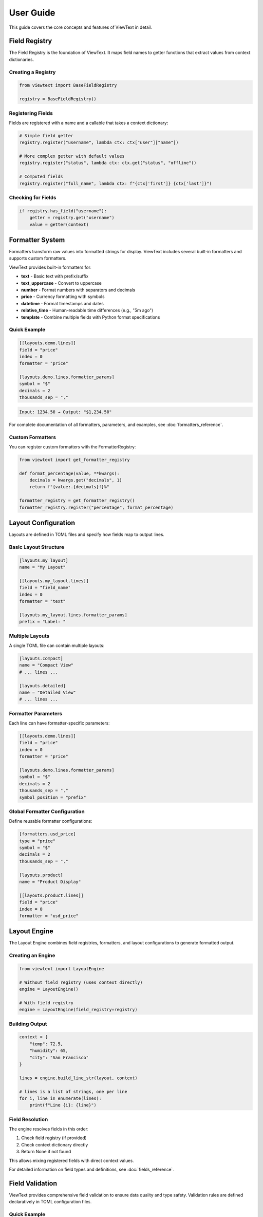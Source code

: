 User Guide
==========

This guide covers the core concepts and features of ViewText in detail.

Field Registry
--------------

The Field Registry is the foundation of ViewText. It maps field names to getter functions
that extract values from context dictionaries.

Creating a Registry
~~~~~~~~~~~~~~~~~~~

.. code-block:: python

    from viewtext import BaseFieldRegistry

    registry = BaseFieldRegistry()

Registering Fields
~~~~~~~~~~~~~~~~~~

Fields are registered with a name and a callable that takes a context dictionary:

.. code-block:: python

    # Simple field getter
    registry.register("username", lambda ctx: ctx["user"]["name"])

    # More complex getter with default values
    registry.register("status", lambda ctx: ctx.get("status", "offline"))

    # Computed fields
    registry.register("full_name", lambda ctx: f"{ctx['first']} {ctx['last']}")

Checking for Fields
~~~~~~~~~~~~~~~~~~~

.. code-block:: python

    if registry.has_field("username"):
        getter = registry.get("username")
        value = getter(context)

Formatter System
----------------

Formatters transform raw values into formatted strings for display. ViewText includes several built-in
formatters and supports custom formatters.

ViewText provides built-in formatters for:

- **text** - Basic text with prefix/suffix
- **text_uppercase** - Convert to uppercase
- **number** - Format numbers with separators and decimals
- **price** - Currency formatting with symbols
- **datetime** - Format timestamps and dates
- **relative_time** - Human-readable time differences (e.g., "5m ago")
- **template** - Combine multiple fields with Python format specifications

Quick Example
~~~~~~~~~~~~~

.. code-block:: toml

    [[layouts.demo.lines]]
    field = "price"
    index = 0
    formatter = "price"

    [layouts.demo.lines.formatter_params]
    symbol = "$"
    decimals = 2
    thousands_sep = ","

.. code-block:: text

    Input: 1234.50 → Output: "$1,234.50"

For complete documentation of all formatters, parameters, and examples, see :doc:`formatters_reference`.

Custom Formatters
~~~~~~~~~~~~~~~~~

You can register custom formatters with the FormatterRegistry:

.. code-block:: python

    from viewtext import get_formatter_registry

    def format_percentage(value, **kwargs):
        decimals = kwargs.get("decimals", 1)
        return f"{value:.{decimals}f}%"

    formatter_registry = get_formatter_registry()
    formatter_registry.register("percentage", format_percentage)

Layout Configuration
--------------------

Layouts are defined in TOML files and specify how fields map to output lines.

Basic Layout Structure
~~~~~~~~~~~~~~~~~~~~~~

.. code-block:: toml

    [layouts.my_layout]
    name = "My Layout"

    [[layouts.my_layout.lines]]
    field = "field_name"
    index = 0
    formatter = "text"

    [layouts.my_layout.lines.formatter_params]
    prefix = "Label: "

Multiple Layouts
~~~~~~~~~~~~~~~~

A single TOML file can contain multiple layouts:

.. code-block:: toml

    [layouts.compact]
    name = "Compact View"
    # ... lines ...

    [layouts.detailed]
    name = "Detailed View"
    # ... lines ...

Formatter Parameters
~~~~~~~~~~~~~~~~~~~~

Each line can have formatter-specific parameters:

.. code-block:: toml

    [[layouts.demo.lines]]
    field = "price"
    index = 0
    formatter = "price"

    [layouts.demo.lines.formatter_params]
    symbol = "$"
    decimals = 2
    thousands_sep = ","
    symbol_position = "prefix"

Global Formatter Configuration
~~~~~~~~~~~~~~~~~~~~~~~~~~~~~~~

Define reusable formatter configurations:

.. code-block:: toml

    [formatters.usd_price]
    type = "price"
    symbol = "$"
    decimals = 2
    thousands_sep = ","

    [layouts.product]
    name = "Product Display"

    [[layouts.product.lines]]
    field = "price"
    index = 0
    formatter = "usd_price"

Layout Engine
-------------

The Layout Engine combines field registries, formatters, and layout configurations to
generate formatted output.

Creating an Engine
~~~~~~~~~~~~~~~~~~

.. code-block:: python

    from viewtext import LayoutEngine

    # Without field registry (uses context directly)
    engine = LayoutEngine()

    # With field registry
    engine = LayoutEngine(field_registry=registry)

Building Output
~~~~~~~~~~~~~~~

.. code-block:: python

    context = {
        "temp": 72.5,
        "humidity": 65,
        "city": "San Francisco"
    }

    lines = engine.build_line_str(layout, context)

    # lines is a list of strings, one per line
    for i, line in enumerate(lines):
        print(f"Line {i}: {line}")

Field Resolution
~~~~~~~~~~~~~~~~

The engine resolves fields in this order:

1. Check field registry (if provided)
2. Check context dictionary directly
3. Return None if not found

This allows mixing registered fields with direct context values.

For detailed information on field types and definitions, see :doc:`fields_reference`.

Field Validation
----------------

ViewText provides comprehensive field validation to ensure data quality and type safety.
Validation rules are defined declaratively in TOML configuration files.

Quick Example
~~~~~~~~~~~~~

.. code-block:: toml

    [fields.user_age]
    context_key = "age"
    type = "int"
    min_value = 0
    max_value = 120
    on_validation_error = "use_default"
    default = 0

This field definition ensures that ``user_age`` is:

- An integer value
- Between 0 and 120
- Falls back to 0 if validation fails

Validation Features
~~~~~~~~~~~~~~~~~~~

ViewText supports:

- **Type Checking**: Ensure values are the correct type (str, int, float, bool, list, dict)
- **Constraint Validation**: Enforce numeric ranges, string lengths, patterns, and allowed values
- **Error Handling**: Control what happens when validation fails (use_default, raise, skip, coerce)
- **Type Coercion**: Automatically convert compatible types

For complete documentation of validation parameters, error handling strategies, and examples,
see :doc:`validation_reference`.

Computed Fields
---------------

Computed fields allow you to perform calculations on source data without writing Python code.
All operations are defined in TOML configuration files and are compiled at load time.

Available Operations
~~~~~~~~~~~~~~~~~~~~

**Temperature Conversions**

- ``celsius_to_fahrenheit`` - Convert Celsius to Fahrenheit
- ``fahrenheit_to_celsius`` - Convert Fahrenheit to Celsius

**Arithmetic Operations**

- ``multiply`` - Multiply two or more values
- ``divide`` - Divide two values (safe with divide-by-zero handling)
- ``add`` - Sum multiple values
- ``subtract`` - Subtract two values
- ``modulo`` - Modulo operation (remainder after division)

**Aggregate Operations**

- ``average`` - Calculate average of multiple values
- ``min`` - Find minimum of multiple values
- ``max`` - Find maximum of multiple values

**Mathematical Operations**

- ``abs`` - Absolute value
- ``round`` - Round to nearest integer (optionally specify decimals)
- ``ceil`` - Round up to nearest integer
- ``floor`` - Round down to nearest integer
- ``linear_transform`` - Apply formula: ``(value * multiply / divide) + add``

**String Operations**

- ``concat`` - Join multiple strings with a separator
- ``split`` - Split a string by separator and take a specific index
- ``substring`` - Extract substring from start to end position

**Conditional Operations**

- ``conditional`` - Return different values based on field equality condition (``condition``, ``if_true``, ``if_false``)

Defining Computed Fields
~~~~~~~~~~~~~~~~~~~~~~~~~

Computed fields are defined in the ``[fields]`` section of your TOML configuration:

.. code-block:: toml

    # Temperature conversion
    [fields.temp_f]
    operation = "celsius_to_fahrenheit"
    sources = ["temp_c"]
    default = 0.0

    # Price calculation
    [fields.total_price]
    operation = "multiply"
    sources = ["price", "quantity"]
    default = 0.0

    # Discount calculation
    [fields.discount_price]
    operation = "linear_transform"
    sources = ["price"]
    multiply = 0.8
    default = 0.0

    # Average score
    [fields.average_score]
    operation = "average"
    sources = ["score1", "score2", "score3"]
    default = 0.0

Operation Parameters
~~~~~~~~~~~~~~~~~~~~

Each computed field requires:

- ``operation`` - Name of the operation to perform
- ``sources`` - List of field names from context to use as inputs
- ``default`` - Value to return if operation fails or sources are missing

Some operations support additional parameters:

**Linear Transform Parameters**

- ``multiply`` - Multiplier for the value (default: 1)
- ``divide`` - Divisor for the value (default: 1)
- ``add`` - Addend for the value (default: 0)

Formula: ``(value * multiply / divide) + add``

.. code-block:: toml

    # Convert km/h to mph
    [fields.speed_mph]
    operation = "linear_transform"
    sources = ["speed_kmh"]
    multiply = 0.621371
    default = 0.0

    # Apply 20% discount and add $5 handling fee
    [fields.discounted_price]
    operation = "linear_transform"
    sources = ["price"]
    multiply = 0.8
    add = 5.0
    default = 0.0

**Round Operations**

.. code-block:: toml

    # Scale mempool size and round up
    [fields.vsize_scaled]
    operation = "linear_transform"
    context_key = "mempool.vsize"
    divide = 1000000
    default = 0

    [fields.vsize_mb]
    operation = "ceil"
    sources = ["vsize_scaled"]
    default = 0

**String Operations Parameters**

- ``separator`` - Separator for concat/split operations (default: empty string for concat, space for split)
- ``index`` - Index for split operation (which part to extract)
- ``start`` - Start position for substring operation
- ``end`` - End position for substring operation (optional)

.. code-block:: toml

    # Concatenate first and last name
    [fields.full_name]
    operation = "concat"
    sources = ["first_name", "last_name"]
    separator = " "
    default = ""

    # Extract domain from email
    [fields.domain]
    operation = "split"
    sources = ["email"]
    separator = "@"
    index = 1
    default = ""

    # Extract year from date string
    [fields.year]
    operation = "substring"
    sources = ["date"]
    start = 0
    end = 4
    default = ""

    # Get last 3 characters
    [fields.suffix]
    operation = "substring"
    sources = ["text"]
    start = -3
    default = ""

**Modulo Operation**

.. code-block:: toml

    # Check if number is even/odd (result will be 0 or 1)
    [fields.remainder]
    operation = "modulo"
    sources = ["number", "divisor"]
    default = 0

**Conditional Operations**

.. code-block:: toml

    # Display price with currency formatting
    [fields.price_display]
    operation = "conditional"
    condition = { field = "currency", equals = "USD" }
    if_true = "$~amount~"
    if_false = "~amount~ ~currency~"
    default = ""

The ``~field_name~`` syntax in ``if_true`` and ``if_false`` allows embedding other field values.

Error Handling
~~~~~~~~~~~~~~

Computed fields include automatic error handling:

- Missing source values return the default
- Non-numeric values return the default (for numeric operations)
- Division by zero returns the default
- Modulo by zero returns the default
- Out-of-bounds string indices return the default
- Invalid operations raise ``ValueError`` at configuration load time

Example Use Cases
~~~~~~~~~~~~~~~~~

**Unit Conversions**

.. code-block:: toml

    [fields.temp_f]
    operation = "celsius_to_fahrenheit"
    sources = ["temp_c"]
    default = 0.0

    [fields.meters_to_feet]
    operation = "linear_transform"
    sources = ["meters"]
    multiply = 3.28084
    default = 0.0

**E-commerce Calculations**

.. code-block:: toml

    # Line item total
    [fields.line_total]
    operation = "multiply"
    sources = ["price", "quantity"]
    default = 0.0

    # Discounted price
    [fields.sale_price]
    operation = "linear_transform"
    sources = ["price"]
    multiply = 0.85
    default = 0.0

**Data Aggregation**

.. code-block:: toml

    # Daily temperature range
    [fields.temp_min]
    operation = "min"
    sources = ["temp_morning", "temp_noon", "temp_evening"]
    default = 0.0

    [fields.temp_max]
    operation = "max"
    sources = ["temp_morning", "temp_noon", "temp_evening"]
    default = 0.0

    [fields.temp_avg]
    operation = "average"
    sources = ["temp_morning", "temp_noon", "temp_evening"]
    default = 0.0

Benefits
~~~~~~~~

1. **Declarative** - Define calculations in configuration, not code
2. **Reusable** - Same operations work across different layouts
3. **Safe** - Built-in error handling prevents crashes
4. **Maintainable** - Easy to understand and modify
5. **Fast** - Compiled at configuration load time

See ``examples/computed_fields.toml`` and ``examples/demo_computed_fields.py`` for complete examples.

Layout Loader
-------------

The LayoutLoader handles loading and parsing TOML configuration files.

Loading Layouts
~~~~~~~~~~~~~~~

.. code-block:: python

    from viewtext import LayoutLoader

    # Load from specific file
    loader = LayoutLoader("config/layouts.toml")

    # Load from default location (./layouts.toml)
    loader = LayoutLoader()

    # Get a specific layout
    layout = loader.get_layout("weather")

Split Configuration Files
~~~~~~~~~~~~~~~~~~~~~~~~~~

For large projects, you can split your configuration into separate files for better
organization and maintainability:

.. code-block:: python

    from viewtext import LayoutLoader

    # Method 1: Using constructor parameters
    loader = LayoutLoader(
        config_path="layouts.toml",
        formatters_path="formatters.toml",
        fields_path="fields.toml"
    )
    config = loader.load()

    # Method 2: Using static method
    config = LayoutLoader.load_from_files(
        layouts_path="layouts.toml",
        formatters_path="formatters.toml",
        fields_path="fields.toml"
    )

**Example: Separate Formatters File**

``formatters.toml``:

.. code-block:: toml

    [formatters.price_usd]
    type = "price"
    symbol = "$"
    decimals = 2

    [formatters.price_eur]
    type = "price"
    symbol = "€"
    decimals = 2

``layouts.toml``:

.. code-block:: toml

    [layouts.product]
    name = "Product Display"

    [[layouts.product.lines]]
    field = "price"
    index = 0
    formatter = "price_usd"

**Example: Separate Fields File**

``fields.toml``:

.. code-block:: toml

    [fields.temperature]
    context_key = "temp"
    default = 0

    [fields.city]
    context_key = "location.city"
    default = "Unknown"

    [fields.first_tag]
    context_key = "tags.0"
    default = ""

**CLI Usage with Split Files**

.. code-block:: bash

    # Use --formatters and --fields flags
    viewtext --config layouts.toml \\
             --formatters formatters.toml \\
             --fields fields.toml \\
             list

    viewtext -c layouts.toml -f formatters.toml -F fields.toml render weather

**Benefits of Split Files**

1. **Modularity**: Separate concerns into different files
2. **Reusability**: Share formatters and fields across multiple layout files
3. **Team Collaboration**: Different team members can work on different files
4. **Maintainability**: Easier to find and update specific configurations

**Merging Behavior**

When multiple files are provided:

- Fields from ``fields.toml`` are merged into the base configuration
- Formatters from ``formatters.toml`` are merged into the base configuration
- If the same key exists in multiple files, values from separate files take precedence
- All separate files are optional

Getting Formatter Parameters
~~~~~~~~~~~~~~~~~~~~~~~~~~~~~

.. code-block:: python

    # Get global formatter configuration
    params = loader.get_formatter_params("usd_price")

Error Handling
--------------

ViewText raises specific exceptions for common errors:

.. code-block:: python

    from viewtext import LayoutLoader, BaseFieldRegistry

    # FileNotFoundError
    try:
        loader = LayoutLoader("missing.toml")
        loader.load()
    except FileNotFoundError as e:
        print(f"Config file not found: {e}")

    # ValueError for unknown layout
    try:
        layout = loader.get_layout("nonexistent")
    except ValueError as e:
        print(f"Layout error: {e}")

    # ValueError for unknown field
    registry = BaseFieldRegistry()
    try:
        getter = registry.get("unknown_field")
    except ValueError as e:
        print(f"Field error: {e}")

Best Practices
--------------

1. **Separate concerns**: Keep field logic in the registry, formatting in formatters,
   and layout structure in TOML files

2. **Use meaningful names**: Choose descriptive field and layout names

3. **Provide defaults**: Use `.get()` with defaults in field getters for optional data

4. **Validate data**: Formatters should handle None and invalid values gracefully

5. **Reuse formatters**: Define global formatter configurations for consistency

6. **Test layouts**: Verify layouts with sample data before deployment

Command Line Interface
----------------------

ViewText includes a CLI for inspecting and testing layouts.

Basic Commands
~~~~~~~~~~~~~~

.. code-block:: bash

    # List all available layouts
    viewtext list

    # Show specific layout configuration
    viewtext show weather

    # Show field mappings from config
    viewtext fields

    # Show all available formatters
    viewtext formatters

    # Show all template formatters in layouts
    viewtext templates

    # Render a layout with mock data
    viewtext render weather

    # Render a layout with JSON input from stdin (autodetected)
    echo '{"temp": 72.5}' | viewtext render weather

    # Render a layout with JSON input and JSON output
    echo '{"temp": 72.5}' | viewtext render weather --json

    # Show configuration info
    viewtext info

Global Config Option
~~~~~~~~~~~~~~~~~~~~

Use the ``--config`` or ``-c`` option to specify a custom configuration file:

.. code-block:: bash

    # Global option can be placed before any command
    viewtext -c examples/layouts.toml list
    viewtext --config my_layouts.toml show weather
    viewtext -c custom.toml render crypto_ticker

The default config file is ``layouts.toml`` in the current directory.

CLI Output
~~~~~~~~~~

The CLI provides rich formatted output with tables and colors:

.. code-block:: bash

    $ viewtext list

    Configuration File: layouts.toml

    ┌────────────────┬─────────────────────┬───────┐
    │ Layout Name    │ Display Name        │ Lines │
    ├────────────────┼─────────────────────┼───────┤
    │ weather        │ Weather Display     │     6 │
    │ crypto_ticker  │ Crypto Ticker       │     5 │
    └────────────────┴─────────────────────┴───────┘

    Total layouts: 2

**JSON Input and Output**

The ``render`` command automatically detects JSON input from stdin and can output results as JSON arrays:

.. code-block:: bash

    # JSON input is autodetected from stdin, output is rich formatted text
    $ echo '{"demo1": "Line 1", "demo2": "Line 2"}' | viewtext render demo

    # Use --json flag to output as JSON array instead of formatted text
    $ echo '{"demo1": "Line 1", "demo2": "Line 2"}' | viewtext render demo --json
    [
      "Line 1",
      "Line 2"
    ]

The ``--json`` flag controls the output format only. Input JSON is automatically detected when available on stdin.

**Template Formatters Command**

The ``templates`` command shows all layouts using template formatters:

.. code-block:: bash

    $ viewtext -c examples/demo_template_formatter.toml templates

    Configuration File: examples/demo_template_formatter.toml

    ┌────────────────────────┬──────────────┬─────────────────────────┬──────────────┐
    │ Layout                 │ Field        │ Template                │ Fields Used  │
    ├────────────────────────┼──────────────┼─────────────────────────┼──────────────┤
    │ crypto_composite_price │ current_price│ {fiat} - ${usd} - {sat} │ price.fiat,  │
    │ (Crypto Price Display) │              │                         │ price.usd,   │
    │                        │              │                         │ price.sat    │
    └────────────────────────┴──────────────┴─────────────────────────┴──────────────┘

    Total template formatters: 1

Advanced Usage
--------------

Singleton Pattern
~~~~~~~~~~~~~~~~~

ViewText provides singleton accessors for global instances:

.. code-block:: python

    from viewtext import (
        get_layout_engine,
        get_formatter_registry,
        get_layout_loader
    )

    # These return global singleton instances
    engine = get_layout_engine(field_registry=registry)
    formatters = get_formatter_registry()
    loader = get_layout_loader("layouts.toml")

Dynamic Layouts
~~~~~~~~~~~~~~~

Build layouts dynamically from data:

.. code-block:: python

    def create_dynamic_layout(fields):
        layout = {
            "name": "Dynamic Layout",
            "lines": []
        }

        for i, field in enumerate(fields):
            layout["lines"].append({
                "field": field,
                "index": i,
                "formatter": "text"
            })

        return layout

    # Use the dynamic layout
    layout = create_dynamic_layout(["temp", "humidity", "pressure"])
    lines = engine.build_line_str(layout, context)

Context Factories
~~~~~~~~~~~~~~~~~

Create reusable context builders:

.. code-block:: python

    class WeatherContext:
        def __init__(self, api_data):
            self.data = api_data

        def to_context(self):
            return {
                "temp": self.data["main"]["temp"],
                "humidity": self.data["main"]["humidity"],
                "city": self.data["name"],
                "timestamp": self.data["dt"]
            }

    weather = WeatherContext(api_response)
    lines = engine.build_line_str(layout, weather.to_context())

TOML Schema Validation
-----------------------

ViewText provides a JSON Schema for validating TOML configuration files with editor support.

Editor Support
~~~~~~~~~~~~~~

The schema enables validation and autocomplete in editors that support Taplo:

**VS Code**

Install the `Even Better TOML <https://marketplace.visualstudio.com/items?itemName=tamasfe.even-better-toml>`_ extension for:

- Syntax validation
- Property autocomplete
- Hover documentation
- Format on save

**Neovim**

Use the `taplo LSP <https://github.com/tamasfe/taplo>`_ for validation and completion.

**Other Editors**

Any editor with Taplo LSP support will work.

Schema Features
~~~~~~~~~~~~~~~

The schema validates:

- **Field definitions** - Ensures proper structure with required properties
- **Formatter configurations** - Validates types and parameters
- **Layout definitions** - Validates layout structure
- **Computed operations** - Validates operation names and parameters
- **Validation rules** - Validates type constraints and error handling

Example with autocomplete:

.. code-block:: toml

    [fields.user_age]
    context_key = "age"
    type = "int"                    # Autocomplete suggests: str, int, float, bool, list, dict
    min_value = 0
    max_value = 120
    on_validation_error = "use_default"  # Autocomplete suggests: use_default, raise, skip, coerce

    [fields.temp_f]
    operation = "celsius_to_fahrenheit"  # Autocomplete suggests all operations

Validation Command
~~~~~~~~~~~~~~~~~~

Check TOML files manually using the ``taplo`` command:

.. code-block:: bash

    # Check a single file
    taplo check layouts.toml

    # Format and check
    taplo format layouts.toml

Configuration
~~~~~~~~~~~~~

The schema is configured in ``.taplo.toml`` and automatically applies to:

- ``**/layouts*.toml`` - Layout configuration files
- ``**/fields.toml`` - Field-only configuration files
- ``**/formatters.toml`` - Formatter-only configuration files

See ``.taplo/README.md`` for more information on the schema.
